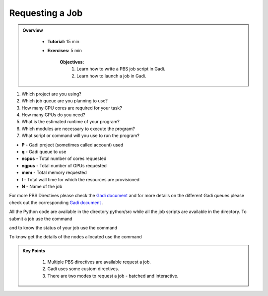 Requesting a Job
****************

.. admonition:: Overview
   :class: Overview

    * **Tutorial:** 15 min
    * **Exercises:** 5 min

        **Objectives:**
            #. Learn how to write a PBS job script in Gadi.
            #. Learn how to launch a job in Gadi.

1.  Which project are you using?
2.  Which job queue are you planning to use?
3.  How many CPU cores are required for your task?
4.  How many GPUs do you need?
5.  What is the estimated runtime of your program?
6.  Which modules are necessary to execute the program?
7.  What script or command will you use to run the program?


.. code-block:: console
    :linenos:

    #!/bin/bash

    #PBS -P vp91
    #PBS -q normal
    #PBS -l ncpus=48
    #PBS -l mem=10GB
    #PBS -l walltime=00:02:00
    #PBS -N testScript

    module load python3/3.11.0
    module load papi/7.0.1

    . /scratch/vp91/Training-Venv/intro-parallel-prog/bin/activate

    which python

* **P** - Gadi project (sometimes called account) used
* **q** - Gadi queue to use
* **ncpus** - Total number of cores requested
* **ngpus** - Total number of GPUs requested
* **mem** - Total memory requested
* **l** - Total wall time for which the resources are provisioned
* **N** - Name of the job 

For more PBS Directives please check the `Gadi document <https://opus.nci.org.au/display/Help/PBS+Directives+Explained>`_ and for more details on the 
different Gadi queues please check out the corresponding `Gadi document <https://opus.nci.org.au/display/Help/Queue+Structure>`_ .

All the Python code are available in the directory python/src while all the job scripts are available in the directory. To submit a job use 
the command

.. code-block:: console
    :linenos:

    qsub 0_testScript.pbs

and to know the status of your job use the command

.. code-block:: console
    :linenos:

    qstat <jobid>

To know get the details of the nodes allocated use the command

.. code-block:: console
    :linenos:

    qstat -swx <jobid>

.. admonition:: Key Points
   :class: Key-Points

    #. Multiple PBS directives are available request a job.
    #. Gadi uses some custom directives.
    #. There are two modes to request a job - batched and interactive.

.. pied-piper::
    test